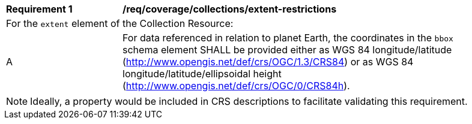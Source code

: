 [[req_coverage_collections_extent_restrictions]]
[width="90%",cols="2,6a"]
|===
^|*Requirement {counter:req-id}* |*/req/coverage/collections/extent-restrictions*
2+|For the `extent` element of the Collection Resource:
^|A |For data referenced in relation to planet Earth, the coordinates in the `bbox` schema element SHALL be provided either as WGS 84 longitude/latitude (http://www.opengis.net/def/crs/OGC/1.3/CRS84[http://www.opengis.net/def/crs/OGC/1.3/CRS84]) or as WGS 84 longitude/latitude/ellipsoidal height (http://www.opengis.net/def/crs/OGC/0/CRS84h[http://www.opengis.net/def/crs/OGC/0/CRS84h]).
|===

NOTE: Ideally, a property would be included in CRS descriptions to facilitate validating this requirement.
